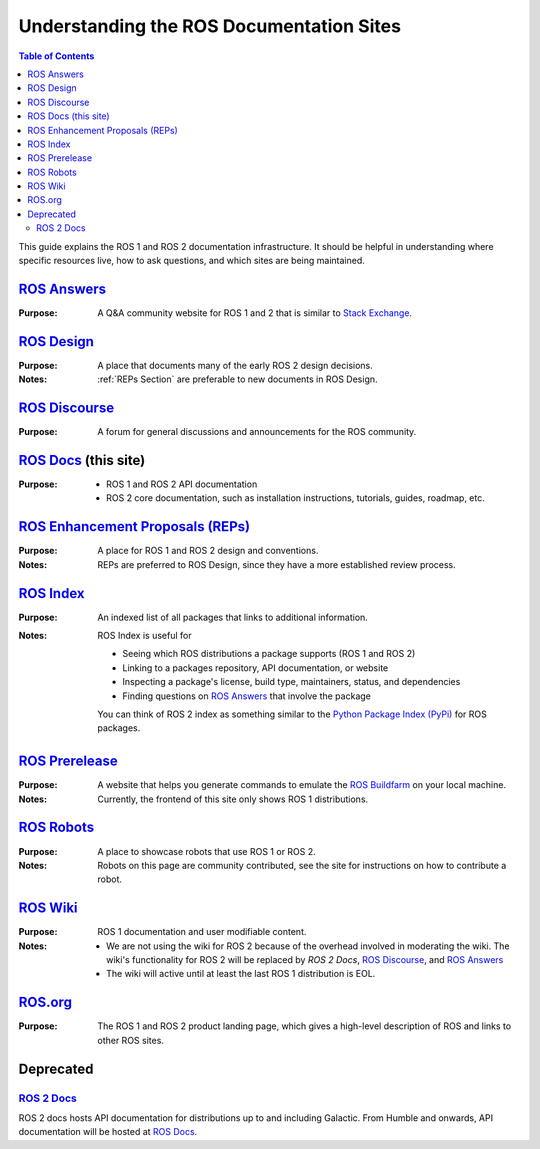 Understanding the ROS Documentation Sites
=========================================

.. contents:: Table of Contents
   :depth: 2
   :local:

This guide explains the ROS 1 and ROS 2 documentation infrastructure.
It should be helpful in understanding where specific resources live, how to ask questions, and which sites are being maintained.

`ROS Answers <https://answers.ros.org/questions/>`_
---------------------------------------------------

:Purpose:
  A Q&A community website for ROS 1 and 2 that is similar to `Stack Exchange <https://stackexchange.com/>`_.

`ROS Design <http://design.ros2.org/>`_
---------------------------------------

:Purpose:
  A place that documents many of the early ROS 2 design decisions.

:Notes:
  :ref:`REPs Section` are preferable to new documents in ROS Design.

`ROS Discourse <https://discourse.ros.org/>`_
---------------------------------------------

:Purpose:
  A forum for general discussions and announcements for the ROS community.

`ROS Docs <https://docs.ros.org>`_ (this site)
----------------------------------------------

:Purpose:

  * ROS 1 and ROS 2 API documentation
  * ROS 2 core documentation, such as installation instructions, tutorials, guides, roadmap, etc.

`ROS Enhancement Proposals (REPs) <https://ros.org/reps/rep-0000.html>`_
------------------------------------------------------------------------

:Purpose:
  A place for ROS 1 and ROS 2 design and conventions.

:Notes:
  REPs are preferred to ROS Design, since they have a more established review process.

`ROS Index <https://index.ros.org/>`_
-------------------------------------

:Purpose:
  An indexed list of all packages that links to additional information.

:Notes:
  ROS Index is useful for

  * Seeing which ROS distributions a package supports (ROS 1 and ROS 2)
  * Linking to a packages repository, API documentation, or website
  * Inspecting a package's license, build type, maintainers, status, and dependencies
  * Finding questions on `ROS Answers <https://answers.ros.org/questions/>`_ that involve the package

  You can think of ROS 2 index as something similar to the `Python Package Index (PyPi) <https://pypi.org/>`_ for ROS packages.

`ROS Prerelease <http://prerelease.ros.org/>`_
----------------------------------------------

:Purpose:
  A website that helps you generate commands to emulate the `ROS Buildfarm <https://build.ros.org/>`_ on your local machine.

:Notes:
  Currently, the frontend of this site only shows ROS 1 distributions.

`ROS Robots <https://robots.ros.org/>`_
---------------------------------------

:Purpose:
  A place to showcase robots that use ROS 1 or ROS 2.

:Notes:
  Robots on this page are community contributed, see the site for instructions on how to contribute a robot.

`ROS Wiki <http://wiki.ros.org/>`_
----------------------------------

:Purpose:
  ROS 1 documentation and user modifiable content.

:Notes:

  * We are not using the wiki for ROS 2 because of the overhead involved in moderating the wiki.
    The wiki's functionality for ROS 2 will be replaced by `ROS 2 Docs`, `ROS Discourse`_, and `ROS Answers`_
  * The wiki will active until at least the last ROS 1 distribution is EOL.

`ROS.org <https://www.ros.org/>`_
---------------------------------

:Purpose:
  The ROS 1 and ROS 2 product landing page, which gives a high-level description of ROS and links to other ROS sites.

Deprecated
----------

`ROS 2 Docs <https://docs.ros2.org>`_
^^^^^^^^^^^^^^^^^^^^^^^^^^^^^^^^^^^^^

ROS 2 docs hosts API documentation for distributions up to and including Galactic.
From Humble and onwards, API documentation will be hosted at `ROS Docs`_.
